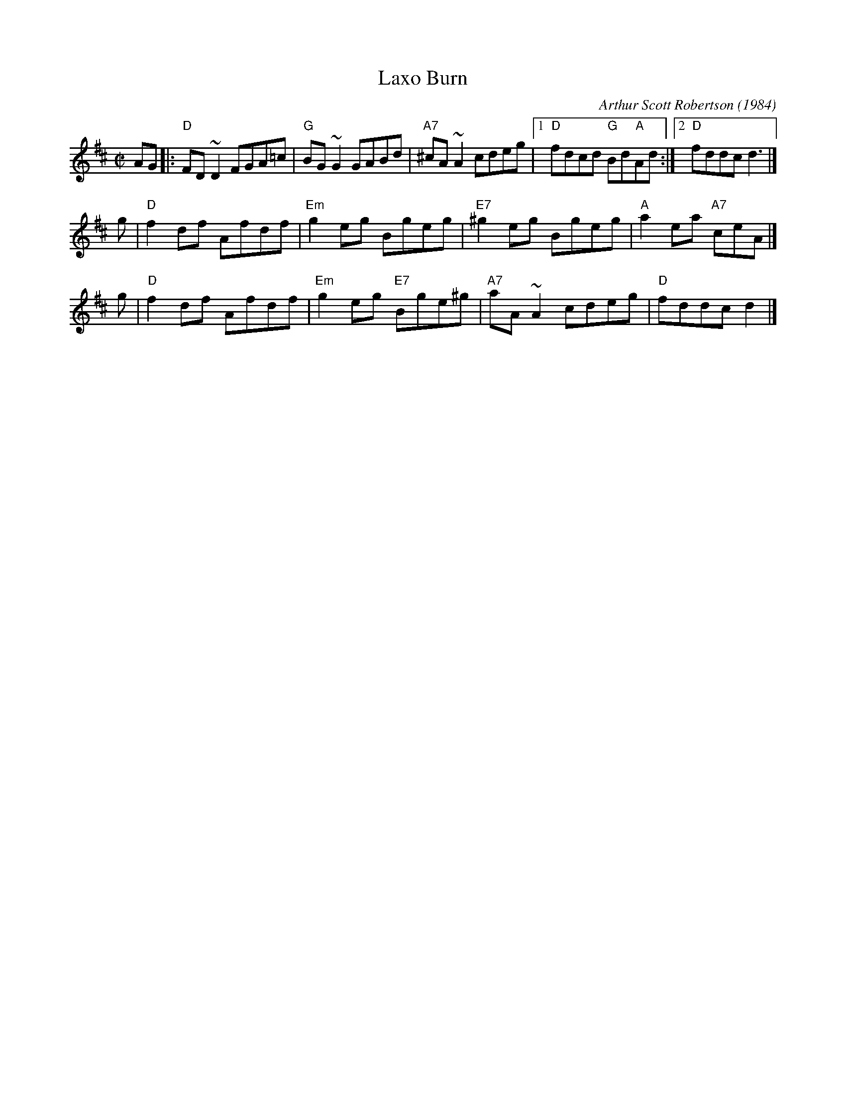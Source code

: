 X: 1
T: Laxo Burn
C: Arthur Scott Robertson (1984)
M: C|
L: 1/8
Z: John Chambers <jc:trillian.mit.edu> from handwritten MS (by Barbara McOwen?)
K: D
AG \
|: "D"FD~D2 FGA=c | "G"BG~G2 GABd | "A7"^cA~A2 cdeg |1 "D"fdcd "G"Bd"A"Ad :|2 "D"fddc d3 |]
g \
| "D"f2df Afdf | "Em"g2eg Bgeg | "E7"^g2eg Bgeg | "A"a2ea "A7"ceA |]
g \
| "D"f2df Afdf | "Em"g2eg "E7"Bge^g | "A7"aA~A2 cdeg | "D"fddc d2 |]

